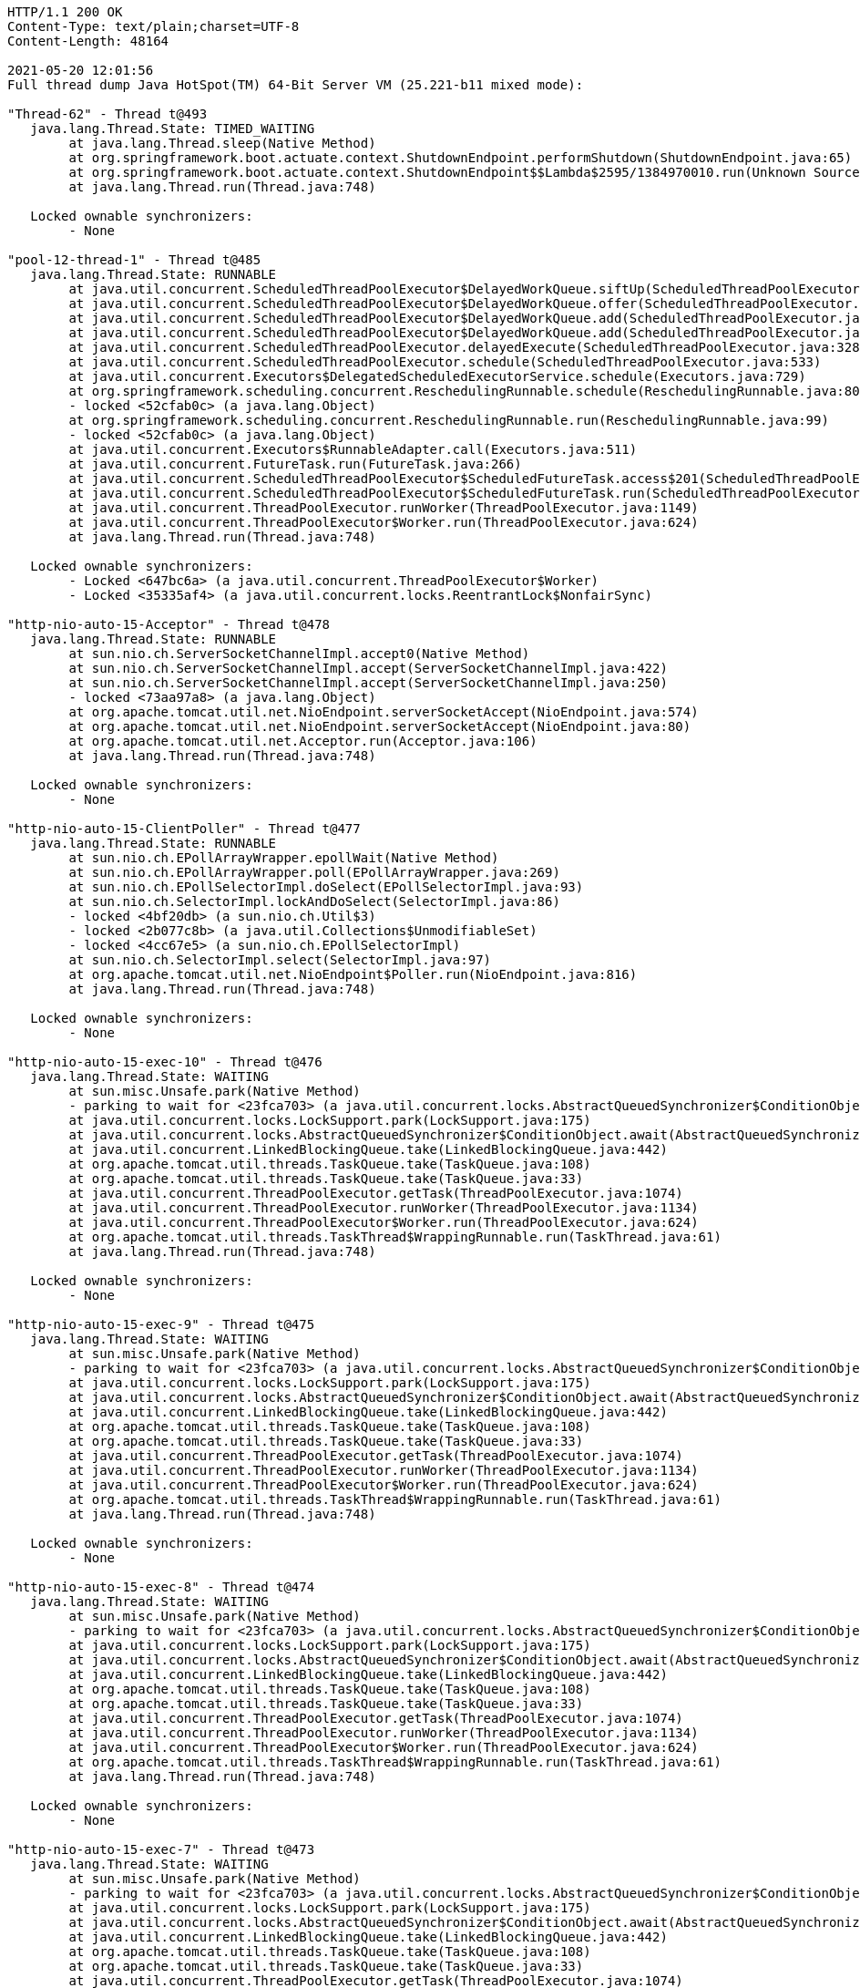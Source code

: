 [source,http,options="nowrap"]
----
HTTP/1.1 200 OK
Content-Type: text/plain;charset=UTF-8
Content-Length: 48164

2021-05-20 12:01:56
Full thread dump Java HotSpot(TM) 64-Bit Server VM (25.221-b11 mixed mode):

"Thread-62" - Thread t@493
   java.lang.Thread.State: TIMED_WAITING
	at java.lang.Thread.sleep(Native Method)
	at org.springframework.boot.actuate.context.ShutdownEndpoint.performShutdown(ShutdownEndpoint.java:65)
	at org.springframework.boot.actuate.context.ShutdownEndpoint$$Lambda$2595/1384970010.run(Unknown Source)
	at java.lang.Thread.run(Thread.java:748)

   Locked ownable synchronizers:
	- None

"pool-12-thread-1" - Thread t@485
   java.lang.Thread.State: RUNNABLE
	at java.util.concurrent.ScheduledThreadPoolExecutor$DelayedWorkQueue.siftUp(ScheduledThreadPoolExecutor.java:886)
	at java.util.concurrent.ScheduledThreadPoolExecutor$DelayedWorkQueue.offer(ScheduledThreadPoolExecutor.java:1020)
	at java.util.concurrent.ScheduledThreadPoolExecutor$DelayedWorkQueue.add(ScheduledThreadPoolExecutor.java:1037)
	at java.util.concurrent.ScheduledThreadPoolExecutor$DelayedWorkQueue.add(ScheduledThreadPoolExecutor.java:809)
	at java.util.concurrent.ScheduledThreadPoolExecutor.delayedExecute(ScheduledThreadPoolExecutor.java:328)
	at java.util.concurrent.ScheduledThreadPoolExecutor.schedule(ScheduledThreadPoolExecutor.java:533)
	at java.util.concurrent.Executors$DelegatedScheduledExecutorService.schedule(Executors.java:729)
	at org.springframework.scheduling.concurrent.ReschedulingRunnable.schedule(ReschedulingRunnable.java:80)
	- locked <52cfab0c> (a java.lang.Object)
	at org.springframework.scheduling.concurrent.ReschedulingRunnable.run(ReschedulingRunnable.java:99)
	- locked <52cfab0c> (a java.lang.Object)
	at java.util.concurrent.Executors$RunnableAdapter.call(Executors.java:511)
	at java.util.concurrent.FutureTask.run(FutureTask.java:266)
	at java.util.concurrent.ScheduledThreadPoolExecutor$ScheduledFutureTask.access$201(ScheduledThreadPoolExecutor.java:180)
	at java.util.concurrent.ScheduledThreadPoolExecutor$ScheduledFutureTask.run(ScheduledThreadPoolExecutor.java:293)
	at java.util.concurrent.ThreadPoolExecutor.runWorker(ThreadPoolExecutor.java:1149)
	at java.util.concurrent.ThreadPoolExecutor$Worker.run(ThreadPoolExecutor.java:624)
	at java.lang.Thread.run(Thread.java:748)

   Locked ownable synchronizers:
	- Locked <647bc6a> (a java.util.concurrent.ThreadPoolExecutor$Worker)
	- Locked <35335af4> (a java.util.concurrent.locks.ReentrantLock$NonfairSync)

"http-nio-auto-15-Acceptor" - Thread t@478
   java.lang.Thread.State: RUNNABLE
	at sun.nio.ch.ServerSocketChannelImpl.accept0(Native Method)
	at sun.nio.ch.ServerSocketChannelImpl.accept(ServerSocketChannelImpl.java:422)
	at sun.nio.ch.ServerSocketChannelImpl.accept(ServerSocketChannelImpl.java:250)
	- locked <73aa97a8> (a java.lang.Object)
	at org.apache.tomcat.util.net.NioEndpoint.serverSocketAccept(NioEndpoint.java:574)
	at org.apache.tomcat.util.net.NioEndpoint.serverSocketAccept(NioEndpoint.java:80)
	at org.apache.tomcat.util.net.Acceptor.run(Acceptor.java:106)
	at java.lang.Thread.run(Thread.java:748)

   Locked ownable synchronizers:
	- None

"http-nio-auto-15-ClientPoller" - Thread t@477
   java.lang.Thread.State: RUNNABLE
	at sun.nio.ch.EPollArrayWrapper.epollWait(Native Method)
	at sun.nio.ch.EPollArrayWrapper.poll(EPollArrayWrapper.java:269)
	at sun.nio.ch.EPollSelectorImpl.doSelect(EPollSelectorImpl.java:93)
	at sun.nio.ch.SelectorImpl.lockAndDoSelect(SelectorImpl.java:86)
	- locked <4bf20db> (a sun.nio.ch.Util$3)
	- locked <2b077c8b> (a java.util.Collections$UnmodifiableSet)
	- locked <4cc67e5> (a sun.nio.ch.EPollSelectorImpl)
	at sun.nio.ch.SelectorImpl.select(SelectorImpl.java:97)
	at org.apache.tomcat.util.net.NioEndpoint$Poller.run(NioEndpoint.java:816)
	at java.lang.Thread.run(Thread.java:748)

   Locked ownable synchronizers:
	- None

"http-nio-auto-15-exec-10" - Thread t@476
   java.lang.Thread.State: WAITING
	at sun.misc.Unsafe.park(Native Method)
	- parking to wait for <23fca703> (a java.util.concurrent.locks.AbstractQueuedSynchronizer$ConditionObject)
	at java.util.concurrent.locks.LockSupport.park(LockSupport.java:175)
	at java.util.concurrent.locks.AbstractQueuedSynchronizer$ConditionObject.await(AbstractQueuedSynchronizer.java:2039)
	at java.util.concurrent.LinkedBlockingQueue.take(LinkedBlockingQueue.java:442)
	at org.apache.tomcat.util.threads.TaskQueue.take(TaskQueue.java:108)
	at org.apache.tomcat.util.threads.TaskQueue.take(TaskQueue.java:33)
	at java.util.concurrent.ThreadPoolExecutor.getTask(ThreadPoolExecutor.java:1074)
	at java.util.concurrent.ThreadPoolExecutor.runWorker(ThreadPoolExecutor.java:1134)
	at java.util.concurrent.ThreadPoolExecutor$Worker.run(ThreadPoolExecutor.java:624)
	at org.apache.tomcat.util.threads.TaskThread$WrappingRunnable.run(TaskThread.java:61)
	at java.lang.Thread.run(Thread.java:748)

   Locked ownable synchronizers:
	- None

"http-nio-auto-15-exec-9" - Thread t@475
   java.lang.Thread.State: WAITING
	at sun.misc.Unsafe.park(Native Method)
	- parking to wait for <23fca703> (a java.util.concurrent.locks.AbstractQueuedSynchronizer$ConditionObject)
	at java.util.concurrent.locks.LockSupport.park(LockSupport.java:175)
	at java.util.concurrent.locks.AbstractQueuedSynchronizer$ConditionObject.await(AbstractQueuedSynchronizer.java:2039)
	at java.util.concurrent.LinkedBlockingQueue.take(LinkedBlockingQueue.java:442)
	at org.apache.tomcat.util.threads.TaskQueue.take(TaskQueue.java:108)
	at org.apache.tomcat.util.threads.TaskQueue.take(TaskQueue.java:33)
	at java.util.concurrent.ThreadPoolExecutor.getTask(ThreadPoolExecutor.java:1074)
	at java.util.concurrent.ThreadPoolExecutor.runWorker(ThreadPoolExecutor.java:1134)
	at java.util.concurrent.ThreadPoolExecutor$Worker.run(ThreadPoolExecutor.java:624)
	at org.apache.tomcat.util.threads.TaskThread$WrappingRunnable.run(TaskThread.java:61)
	at java.lang.Thread.run(Thread.java:748)

   Locked ownable synchronizers:
	- None

"http-nio-auto-15-exec-8" - Thread t@474
   java.lang.Thread.State: WAITING
	at sun.misc.Unsafe.park(Native Method)
	- parking to wait for <23fca703> (a java.util.concurrent.locks.AbstractQueuedSynchronizer$ConditionObject)
	at java.util.concurrent.locks.LockSupport.park(LockSupport.java:175)
	at java.util.concurrent.locks.AbstractQueuedSynchronizer$ConditionObject.await(AbstractQueuedSynchronizer.java:2039)
	at java.util.concurrent.LinkedBlockingQueue.take(LinkedBlockingQueue.java:442)
	at org.apache.tomcat.util.threads.TaskQueue.take(TaskQueue.java:108)
	at org.apache.tomcat.util.threads.TaskQueue.take(TaskQueue.java:33)
	at java.util.concurrent.ThreadPoolExecutor.getTask(ThreadPoolExecutor.java:1074)
	at java.util.concurrent.ThreadPoolExecutor.runWorker(ThreadPoolExecutor.java:1134)
	at java.util.concurrent.ThreadPoolExecutor$Worker.run(ThreadPoolExecutor.java:624)
	at org.apache.tomcat.util.threads.TaskThread$WrappingRunnable.run(TaskThread.java:61)
	at java.lang.Thread.run(Thread.java:748)

   Locked ownable synchronizers:
	- None

"http-nio-auto-15-exec-7" - Thread t@473
   java.lang.Thread.State: WAITING
	at sun.misc.Unsafe.park(Native Method)
	- parking to wait for <23fca703> (a java.util.concurrent.locks.AbstractQueuedSynchronizer$ConditionObject)
	at java.util.concurrent.locks.LockSupport.park(LockSupport.java:175)
	at java.util.concurrent.locks.AbstractQueuedSynchronizer$ConditionObject.await(AbstractQueuedSynchronizer.java:2039)
	at java.util.concurrent.LinkedBlockingQueue.take(LinkedBlockingQueue.java:442)
	at org.apache.tomcat.util.threads.TaskQueue.take(TaskQueue.java:108)
	at org.apache.tomcat.util.threads.TaskQueue.take(TaskQueue.java:33)
	at java.util.concurrent.ThreadPoolExecutor.getTask(ThreadPoolExecutor.java:1074)
	at java.util.concurrent.ThreadPoolExecutor.runWorker(ThreadPoolExecutor.java:1134)
	at java.util.concurrent.ThreadPoolExecutor$Worker.run(ThreadPoolExecutor.java:624)
	at org.apache.tomcat.util.threads.TaskThread$WrappingRunnable.run(TaskThread.java:61)
	at java.lang.Thread.run(Thread.java:748)

   Locked ownable synchronizers:
	- None

"http-nio-auto-15-exec-6" - Thread t@472
   java.lang.Thread.State: WAITING
	at sun.misc.Unsafe.park(Native Method)
	- parking to wait for <23fca703> (a java.util.concurrent.locks.AbstractQueuedSynchronizer$ConditionObject)
	at java.util.concurrent.locks.LockSupport.park(LockSupport.java:175)
	at java.util.concurrent.locks.AbstractQueuedSynchronizer$ConditionObject.await(AbstractQueuedSynchronizer.java:2039)
	at java.util.concurrent.LinkedBlockingQueue.take(LinkedBlockingQueue.java:442)
	at org.apache.tomcat.util.threads.TaskQueue.take(TaskQueue.java:108)
	at org.apache.tomcat.util.threads.TaskQueue.take(TaskQueue.java:33)
	at java.util.concurrent.ThreadPoolExecutor.getTask(ThreadPoolExecutor.java:1074)
	at java.util.concurrent.ThreadPoolExecutor.runWorker(ThreadPoolExecutor.java:1134)
	at java.util.concurrent.ThreadPoolExecutor$Worker.run(ThreadPoolExecutor.java:624)
	at org.apache.tomcat.util.threads.TaskThread$WrappingRunnable.run(TaskThread.java:61)
	at java.lang.Thread.run(Thread.java:748)

   Locked ownable synchronizers:
	- None

"http-nio-auto-15-exec-5" - Thread t@471
   java.lang.Thread.State: WAITING
	at sun.misc.Unsafe.park(Native Method)
	- parking to wait for <23fca703> (a java.util.concurrent.locks.AbstractQueuedSynchronizer$ConditionObject)
	at java.util.concurrent.locks.LockSupport.park(LockSupport.java:175)
	at java.util.concurrent.locks.AbstractQueuedSynchronizer$ConditionObject.await(AbstractQueuedSynchronizer.java:2039)
	at java.util.concurrent.LinkedBlockingQueue.take(LinkedBlockingQueue.java:442)
	at org.apache.tomcat.util.threads.TaskQueue.take(TaskQueue.java:108)
	at org.apache.tomcat.util.threads.TaskQueue.take(TaskQueue.java:33)
	at java.util.concurrent.ThreadPoolExecutor.getTask(ThreadPoolExecutor.java:1074)
	at java.util.concurrent.ThreadPoolExecutor.runWorker(ThreadPoolExecutor.java:1134)
	at java.util.concurrent.ThreadPoolExecutor$Worker.run(ThreadPoolExecutor.java:624)
	at org.apache.tomcat.util.threads.TaskThread$WrappingRunnable.run(TaskThread.java:61)
	at java.lang.Thread.run(Thread.java:748)

   Locked ownable synchronizers:
	- None

"http-nio-auto-15-exec-4" - Thread t@470
   java.lang.Thread.State: WAITING
	at sun.misc.Unsafe.park(Native Method)
	- parking to wait for <23fca703> (a java.util.concurrent.locks.AbstractQueuedSynchronizer$ConditionObject)
	at java.util.concurrent.locks.LockSupport.park(LockSupport.java:175)
	at java.util.concurrent.locks.AbstractQueuedSynchronizer$ConditionObject.await(AbstractQueuedSynchronizer.java:2039)
	at java.util.concurrent.LinkedBlockingQueue.take(LinkedBlockingQueue.java:442)
	at org.apache.tomcat.util.threads.TaskQueue.take(TaskQueue.java:108)
	at org.apache.tomcat.util.threads.TaskQueue.take(TaskQueue.java:33)
	at java.util.concurrent.ThreadPoolExecutor.getTask(ThreadPoolExecutor.java:1074)
	at java.util.concurrent.ThreadPoolExecutor.runWorker(ThreadPoolExecutor.java:1134)
	at java.util.concurrent.ThreadPoolExecutor$Worker.run(ThreadPoolExecutor.java:624)
	at org.apache.tomcat.util.threads.TaskThread$WrappingRunnable.run(TaskThread.java:61)
	at java.lang.Thread.run(Thread.java:748)

   Locked ownable synchronizers:
	- None

"http-nio-auto-15-exec-3" - Thread t@469
   java.lang.Thread.State: WAITING
	at sun.misc.Unsafe.park(Native Method)
	- parking to wait for <23fca703> (a java.util.concurrent.locks.AbstractQueuedSynchronizer$ConditionObject)
	at java.util.concurrent.locks.LockSupport.park(LockSupport.java:175)
	at java.util.concurrent.locks.AbstractQueuedSynchronizer$ConditionObject.await(AbstractQueuedSynchronizer.java:2039)
	at java.util.concurrent.LinkedBlockingQueue.take(LinkedBlockingQueue.java:442)
	at org.apache.tomcat.util.threads.TaskQueue.take(TaskQueue.java:108)
	at org.apache.tomcat.util.threads.TaskQueue.take(TaskQueue.java:33)
	at java.util.concurrent.ThreadPoolExecutor.getTask(ThreadPoolExecutor.java:1074)
	at java.util.concurrent.ThreadPoolExecutor.runWorker(ThreadPoolExecutor.java:1134)
	at java.util.concurrent.ThreadPoolExecutor$Worker.run(ThreadPoolExecutor.java:624)
	at org.apache.tomcat.util.threads.TaskThread$WrappingRunnable.run(TaskThread.java:61)
	at java.lang.Thread.run(Thread.java:748)

   Locked ownable synchronizers:
	- None

"http-nio-auto-15-exec-2" - Thread t@468
   java.lang.Thread.State: WAITING
	at sun.misc.Unsafe.park(Native Method)
	- parking to wait for <23fca703> (a java.util.concurrent.locks.AbstractQueuedSynchronizer$ConditionObject)
	at java.util.concurrent.locks.LockSupport.park(LockSupport.java:175)
	at java.util.concurrent.locks.AbstractQueuedSynchronizer$ConditionObject.await(AbstractQueuedSynchronizer.java:2039)
	at java.util.concurrent.LinkedBlockingQueue.take(LinkedBlockingQueue.java:442)
	at org.apache.tomcat.util.threads.TaskQueue.take(TaskQueue.java:108)
	at org.apache.tomcat.util.threads.TaskQueue.take(TaskQueue.java:33)
	at java.util.concurrent.ThreadPoolExecutor.getTask(ThreadPoolExecutor.java:1074)
	at java.util.concurrent.ThreadPoolExecutor.runWorker(ThreadPoolExecutor.java:1134)
	at java.util.concurrent.ThreadPoolExecutor$Worker.run(ThreadPoolExecutor.java:624)
	at org.apache.tomcat.util.threads.TaskThread$WrappingRunnable.run(TaskThread.java:61)
	at java.lang.Thread.run(Thread.java:748)

   Locked ownable synchronizers:
	- None

"http-nio-auto-15-exec-1" - Thread t@467
   java.lang.Thread.State: WAITING
	at sun.misc.Unsafe.park(Native Method)
	- parking to wait for <23fca703> (a java.util.concurrent.locks.AbstractQueuedSynchronizer$ConditionObject)
	at java.util.concurrent.locks.LockSupport.park(LockSupport.java:175)
	at java.util.concurrent.locks.AbstractQueuedSynchronizer$ConditionObject.await(AbstractQueuedSynchronizer.java:2039)
	at java.util.concurrent.LinkedBlockingQueue.take(LinkedBlockingQueue.java:442)
	at org.apache.tomcat.util.threads.TaskQueue.take(TaskQueue.java:108)
	at org.apache.tomcat.util.threads.TaskQueue.take(TaskQueue.java:33)
	at java.util.concurrent.ThreadPoolExecutor.getTask(ThreadPoolExecutor.java:1074)
	at java.util.concurrent.ThreadPoolExecutor.runWorker(ThreadPoolExecutor.java:1134)
	at java.util.concurrent.ThreadPoolExecutor$Worker.run(ThreadPoolExecutor.java:624)
	at org.apache.tomcat.util.threads.TaskThread$WrappingRunnable.run(TaskThread.java:61)
	at java.lang.Thread.run(Thread.java:748)

   Locked ownable synchronizers:
	- None

"http-nio-auto-15-BlockPoller" - Thread t@466
   java.lang.Thread.State: RUNNABLE
	at sun.nio.ch.EPollArrayWrapper.epollWait(Native Method)
	at sun.nio.ch.EPollArrayWrapper.poll(EPollArrayWrapper.java:269)
	at sun.nio.ch.EPollSelectorImpl.doSelect(EPollSelectorImpl.java:93)
	at sun.nio.ch.SelectorImpl.lockAndDoSelect(SelectorImpl.java:86)
	- locked <5eb8e25f> (a sun.nio.ch.Util$3)
	- locked <4e4b3e27> (a java.util.Collections$UnmodifiableSet)
	- locked <29df9b44> (a sun.nio.ch.EPollSelectorImpl)
	at sun.nio.ch.SelectorImpl.select(SelectorImpl.java:97)
	at org.apache.tomcat.util.net.NioBlockingSelector$BlockPoller.run(NioBlockingSelector.java:331)

   Locked ownable synchronizers:
	- None

"Catalina-utility-2" - Thread t@465
   java.lang.Thread.State: WAITING
	at sun.misc.Unsafe.park(Native Method)
	- parking to wait for <6fddf5c3> (a java.util.concurrent.locks.AbstractQueuedSynchronizer$ConditionObject)
	at java.util.concurrent.locks.LockSupport.park(LockSupport.java:175)
	at java.util.concurrent.locks.AbstractQueuedSynchronizer$ConditionObject.await(AbstractQueuedSynchronizer.java:2039)
	at java.util.concurrent.ScheduledThreadPoolExecutor$DelayedWorkQueue.take(ScheduledThreadPoolExecutor.java:1088)
	at java.util.concurrent.ScheduledThreadPoolExecutor$DelayedWorkQueue.take(ScheduledThreadPoolExecutor.java:809)
	at java.util.concurrent.ThreadPoolExecutor.getTask(ThreadPoolExecutor.java:1074)
	at java.util.concurrent.ThreadPoolExecutor.runWorker(ThreadPoolExecutor.java:1134)
	at java.util.concurrent.ThreadPoolExecutor$Worker.run(ThreadPoolExecutor.java:624)
	at org.apache.tomcat.util.threads.TaskThread$WrappingRunnable.run(TaskThread.java:61)
	at java.lang.Thread.run(Thread.java:748)

   Locked ownable synchronizers:
	- None

"container-0" - Thread t@464
   java.lang.Thread.State: TIMED_WAITING
	at java.lang.Thread.sleep(Native Method)
	at org.apache.catalina.core.StandardServer.await(StandardServer.java:570)
	at org.springframework.boot.web.embedded.tomcat.TomcatWebServer$1.run(TomcatWebServer.java:197)

   Locked ownable synchronizers:
	- None

"Catalina-utility-1" - Thread t@463
   java.lang.Thread.State: TIMED_WAITING
	at sun.misc.Unsafe.park(Native Method)
	- parking to wait for <6fddf5c3> (a java.util.concurrent.locks.AbstractQueuedSynchronizer$ConditionObject)
	at java.util.concurrent.locks.LockSupport.parkNanos(LockSupport.java:215)
	at java.util.concurrent.locks.AbstractQueuedSynchronizer$ConditionObject.awaitNanos(AbstractQueuedSynchronizer.java:2078)
	at java.util.concurrent.ScheduledThreadPoolExecutor$DelayedWorkQueue.take(ScheduledThreadPoolExecutor.java:1093)
	at java.util.concurrent.ScheduledThreadPoolExecutor$DelayedWorkQueue.take(ScheduledThreadPoolExecutor.java:809)
	at java.util.concurrent.ThreadPoolExecutor.getTask(ThreadPoolExecutor.java:1074)
	at java.util.concurrent.ThreadPoolExecutor.runWorker(ThreadPoolExecutor.java:1134)
	at java.util.concurrent.ThreadPoolExecutor$Worker.run(ThreadPoolExecutor.java:624)
	at org.apache.tomcat.util.threads.TaskThread$WrappingRunnable.run(TaskThread.java:61)
	at java.lang.Thread.run(Thread.java:748)

   Locked ownable synchronizers:
	- None

"server" - Thread t@460
   java.lang.Thread.State: WAITING
	at sun.misc.Unsafe.park(Native Method)
	- parking to wait for <766e487d> (a java.util.concurrent.CountDownLatch$Sync)
	at java.util.concurrent.locks.LockSupport.park(LockSupport.java:175)
	at java.util.concurrent.locks.AbstractQueuedSynchronizer.parkAndCheckInterrupt(AbstractQueuedSynchronizer.java:836)
	at java.util.concurrent.locks.AbstractQueuedSynchronizer.doAcquireSharedInterruptibly(AbstractQueuedSynchronizer.java:997)
	at java.util.concurrent.locks.AbstractQueuedSynchronizer.acquireSharedInterruptibly(AbstractQueuedSynchronizer.java:1304)
	at java.util.concurrent.CountDownLatch.await(CountDownLatch.java:231)
	at reactor.core.publisher.BlockingSingleSubscriber.blockingGet(BlockingSingleSubscriber.java:87)
	at reactor.core.publisher.Mono.block(Mono.java:1685)
	at org.springframework.boot.web.embedded.netty.NettyWebServer$1.run(NettyWebServer.java:160)

   Locked ownable synchronizers:
	- None

"HikariPool-1 housekeeper" - Thread t@441
   java.lang.Thread.State: TIMED_WAITING
	at sun.misc.Unsafe.park(Native Method)
	- parking to wait for <6143fa91> (a java.util.concurrent.locks.AbstractQueuedSynchronizer$ConditionObject)
	at java.util.concurrent.locks.LockSupport.parkNanos(LockSupport.java:215)
	at java.util.concurrent.locks.AbstractQueuedSynchronizer$ConditionObject.awaitNanos(AbstractQueuedSynchronizer.java:2078)
	at java.util.concurrent.ScheduledThreadPoolExecutor$DelayedWorkQueue.take(ScheduledThreadPoolExecutor.java:1093)
	at java.util.concurrent.ScheduledThreadPoolExecutor$DelayedWorkQueue.take(ScheduledThreadPoolExecutor.java:809)
	at java.util.concurrent.ThreadPoolExecutor.getTask(ThreadPoolExecutor.java:1074)
	at java.util.concurrent.ThreadPoolExecutor.runWorker(ThreadPoolExecutor.java:1134)
	at java.util.concurrent.ThreadPoolExecutor$Worker.run(ThreadPoolExecutor.java:624)
	at java.lang.Thread.run(Thread.java:748)

   Locked ownable synchronizers:
	- None

"Keep-Alive-Timer" - Thread t@409
   java.lang.Thread.State: TIMED_WAITING
	at java.lang.Thread.sleep(Native Method)
	at sun.net.www.http.KeepAliveCache.run(KeepAliveCache.java:172)
	at java.lang.Thread.run(Thread.java:748)

   Locked ownable synchronizers:
	- None

"reactor-http-epoll-4" - Thread t@271
   java.lang.Thread.State: RUNNABLE
	at io.netty.channel.epoll.Native.epollWait(Native Method)
	at io.netty.channel.epoll.Native.epollWait(Native.java:177)
	at io.netty.channel.epoll.Native.epollWait(Native.java:170)
	at io.netty.channel.epoll.EpollEventLoop.epollWaitNoTimerChange(EpollEventLoop.java:290)
	at io.netty.channel.epoll.EpollEventLoop.run(EpollEventLoop.java:347)
	at io.netty.util.concurrent.SingleThreadEventExecutor$4.run(SingleThreadEventExecutor.java:989)
	at io.netty.util.internal.ThreadExecutorMap$2.run(ThreadExecutorMap.java:74)
	at io.netty.util.concurrent.FastThreadLocalRunnable.run(FastThreadLocalRunnable.java:30)
	at java.lang.Thread.run(Thread.java:748)

   Locked ownable synchronizers:
	- None

"reactor-http-epoll-3" - Thread t@270
   java.lang.Thread.State: RUNNABLE
	at io.netty.channel.epoll.Native.epollWait(Native Method)
	at io.netty.channel.epoll.Native.epollWait(Native.java:177)
	at io.netty.channel.epoll.Native.epollWait(Native.java:170)
	at io.netty.channel.epoll.EpollEventLoop.epollWaitNoTimerChange(EpollEventLoop.java:290)
	at io.netty.channel.epoll.EpollEventLoop.run(EpollEventLoop.java:347)
	at io.netty.util.concurrent.SingleThreadEventExecutor$4.run(SingleThreadEventExecutor.java:989)
	at io.netty.util.internal.ThreadExecutorMap$2.run(ThreadExecutorMap.java:74)
	at io.netty.util.concurrent.FastThreadLocalRunnable.run(FastThreadLocalRunnable.java:30)
	at java.lang.Thread.run(Thread.java:748)

   Locked ownable synchronizers:
	- None

"reactor-http-epoll-2" - Thread t@269
   java.lang.Thread.State: RUNNABLE
	at io.netty.channel.epoll.Native.epollWait(Native Method)
	at io.netty.channel.epoll.Native.epollWait(Native.java:177)
	at io.netty.channel.epoll.Native.epollWait(Native.java:170)
	at io.netty.channel.epoll.EpollEventLoop.epollWaitNoTimerChange(EpollEventLoop.java:290)
	at io.netty.channel.epoll.EpollEventLoop.run(EpollEventLoop.java:347)
	at io.netty.util.concurrent.SingleThreadEventExecutor$4.run(SingleThreadEventExecutor.java:989)
	at io.netty.util.internal.ThreadExecutorMap$2.run(ThreadExecutorMap.java:74)
	at io.netty.util.concurrent.FastThreadLocalRunnable.run(FastThreadLocalRunnable.java:30)
	at java.lang.Thread.run(Thread.java:748)

   Locked ownable synchronizers:
	- None

"reactor-http-epoll-1" - Thread t@268
   java.lang.Thread.State: RUNNABLE
	at io.netty.channel.epoll.Native.epollWait(Native Method)
	at io.netty.channel.epoll.Native.epollWait(Native.java:177)
	at io.netty.channel.epoll.Native.epollWait(Native.java:170)
	at io.netty.channel.epoll.EpollEventLoop.epollWaitNoTimerChange(EpollEventLoop.java:290)
	at io.netty.channel.epoll.EpollEventLoop.run(EpollEventLoop.java:347)
	at io.netty.util.concurrent.SingleThreadEventExecutor$4.run(SingleThreadEventExecutor.java:989)
	at io.netty.util.internal.ThreadExecutorMap$2.run(ThreadExecutorMap.java:74)
	at io.netty.util.concurrent.FastThreadLocalRunnable.run(FastThreadLocalRunnable.java:30)
	at java.lang.Thread.run(Thread.java:748)

   Locked ownable synchronizers:
	- None

"boundedElastic-1" - Thread t@154
   java.lang.Thread.State: WAITING
	at sun.misc.Unsafe.park(Native Method)
	- parking to wait for <34135846> (a java.util.concurrent.locks.AbstractQueuedSynchronizer$ConditionObject)
	at java.util.concurrent.locks.LockSupport.park(LockSupport.java:175)
	at java.util.concurrent.locks.AbstractQueuedSynchronizer$ConditionObject.await(AbstractQueuedSynchronizer.java:2039)
	at java.util.concurrent.ScheduledThreadPoolExecutor$DelayedWorkQueue.take(ScheduledThreadPoolExecutor.java:1081)
	at java.util.concurrent.ScheduledThreadPoolExecutor$DelayedWorkQueue.take(ScheduledThreadPoolExecutor.java:809)
	at java.util.concurrent.ThreadPoolExecutor.getTask(ThreadPoolExecutor.java:1074)
	at java.util.concurrent.ThreadPoolExecutor.runWorker(ThreadPoolExecutor.java:1134)
	at java.util.concurrent.ThreadPoolExecutor$Worker.run(ThreadPoolExecutor.java:624)
	at java.lang.Thread.run(Thread.java:748)

   Locked ownable synchronizers:
	- None

"boundedElastic-evictor-1" - Thread t@153
   java.lang.Thread.State: TIMED_WAITING
	at sun.misc.Unsafe.park(Native Method)
	- parking to wait for <34e0d0ea> (a java.util.concurrent.locks.AbstractQueuedSynchronizer$ConditionObject)
	at java.util.concurrent.locks.LockSupport.parkNanos(LockSupport.java:215)
	at java.util.concurrent.locks.AbstractQueuedSynchronizer$ConditionObject.awaitNanos(AbstractQueuedSynchronizer.java:2078)
	at java.util.concurrent.ScheduledThreadPoolExecutor$DelayedWorkQueue.take(ScheduledThreadPoolExecutor.java:1093)
	at java.util.concurrent.ScheduledThreadPoolExecutor$DelayedWorkQueue.take(ScheduledThreadPoolExecutor.java:809)
	at java.util.concurrent.ThreadPoolExecutor.getTask(ThreadPoolExecutor.java:1074)
	at java.util.concurrent.ThreadPoolExecutor.runWorker(ThreadPoolExecutor.java:1134)
	at java.util.concurrent.ThreadPoolExecutor$Worker.run(ThreadPoolExecutor.java:624)
	at java.lang.Thread.run(Thread.java:748)

   Locked ownable synchronizers:
	- None

"nioEventLoopGroup-4-2" - Thread t@117
   java.lang.Thread.State: RUNNABLE
	at sun.nio.ch.EPollArrayWrapper.epollWait(Native Method)
	at sun.nio.ch.EPollArrayWrapper.poll(EPollArrayWrapper.java:269)
	at sun.nio.ch.EPollSelectorImpl.doSelect(EPollSelectorImpl.java:93)
	at sun.nio.ch.SelectorImpl.lockAndDoSelect(SelectorImpl.java:86)
	- locked <30c95bab> (a io.netty.channel.nio.SelectedSelectionKeySet)
	- locked <4ea0b851> (a java.util.Collections$UnmodifiableSet)
	- locked <605f18ab> (a sun.nio.ch.EPollSelectorImpl)
	at sun.nio.ch.SelectorImpl.select(SelectorImpl.java:97)
	at sun.nio.ch.SelectorImpl.select(SelectorImpl.java:101)
	at io.netty.channel.nio.SelectedSelectionKeySetSelector.select(SelectedSelectionKeySetSelector.java:68)
	at io.netty.channel.nio.NioEventLoop.select(NioEventLoop.java:810)
	at io.netty.channel.nio.NioEventLoop.run(NioEventLoop.java:457)
	at io.netty.util.concurrent.SingleThreadEventExecutor$4.run(SingleThreadEventExecutor.java:989)
	at io.netty.util.internal.ThreadExecutorMap$2.run(ThreadExecutorMap.java:74)
	at io.netty.util.concurrent.FastThreadLocalRunnable.run(FastThreadLocalRunnable.java:30)
	at java.lang.Thread.run(Thread.java:748)

   Locked ownable synchronizers:
	- None

"nioEventLoopGroup-4-1" - Thread t@115
   java.lang.Thread.State: RUNNABLE
	at sun.nio.ch.EPollArrayWrapper.epollWait(Native Method)
	at sun.nio.ch.EPollArrayWrapper.poll(EPollArrayWrapper.java:269)
	at sun.nio.ch.EPollSelectorImpl.doSelect(EPollSelectorImpl.java:93)
	at sun.nio.ch.SelectorImpl.lockAndDoSelect(SelectorImpl.java:86)
	- locked <520ae3ca> (a io.netty.channel.nio.SelectedSelectionKeySet)
	- locked <2864ee23> (a java.util.Collections$UnmodifiableSet)
	- locked <63cda94e> (a sun.nio.ch.EPollSelectorImpl)
	at sun.nio.ch.SelectorImpl.select(SelectorImpl.java:97)
	at sun.nio.ch.SelectorImpl.select(SelectorImpl.java:101)
	at io.netty.channel.nio.SelectedSelectionKeySetSelector.select(SelectedSelectionKeySetSelector.java:68)
	at io.netty.channel.nio.NioEventLoop.select(NioEventLoop.java:810)
	at io.netty.channel.nio.NioEventLoop.run(NioEventLoop.java:457)
	at io.netty.util.concurrent.SingleThreadEventExecutor$4.run(SingleThreadEventExecutor.java:989)
	at io.netty.util.internal.ThreadExecutorMap$2.run(ThreadExecutorMap.java:74)
	at io.netty.util.concurrent.FastThreadLocalRunnable.run(FastThreadLocalRunnable.java:30)
	at java.lang.Thread.run(Thread.java:748)

   Locked ownable synchronizers:
	- None

"nioEventLoopGroup-2-2" - Thread t@58
   java.lang.Thread.State: RUNNABLE
	at sun.nio.ch.EPollArrayWrapper.epollWait(Native Method)
	at sun.nio.ch.EPollArrayWrapper.poll(EPollArrayWrapper.java:269)
	at sun.nio.ch.EPollSelectorImpl.doSelect(EPollSelectorImpl.java:93)
	at sun.nio.ch.SelectorImpl.lockAndDoSelect(SelectorImpl.java:86)
	- locked <7b4f7fdc> (a io.netty.channel.nio.SelectedSelectionKeySet)
	- locked <7eded7cc> (a java.util.Collections$UnmodifiableSet)
	- locked <71442bc2> (a sun.nio.ch.EPollSelectorImpl)
	at sun.nio.ch.SelectorImpl.select(SelectorImpl.java:97)
	at sun.nio.ch.SelectorImpl.select(SelectorImpl.java:101)
	at io.netty.channel.nio.SelectedSelectionKeySetSelector.select(SelectedSelectionKeySetSelector.java:68)
	at io.netty.channel.nio.NioEventLoop.select(NioEventLoop.java:810)
	at io.netty.channel.nio.NioEventLoop.run(NioEventLoop.java:457)
	at io.netty.util.concurrent.SingleThreadEventExecutor$4.run(SingleThreadEventExecutor.java:989)
	at io.netty.util.internal.ThreadExecutorMap$2.run(ThreadExecutorMap.java:74)
	at io.netty.util.concurrent.FastThreadLocalRunnable.run(FastThreadLocalRunnable.java:30)
	at java.lang.Thread.run(Thread.java:748)

   Locked ownable synchronizers:
	- None

"nioEventLoopGroup-2-1" - Thread t@55
   java.lang.Thread.State: RUNNABLE
	at sun.nio.ch.EPollArrayWrapper.epollWait(Native Method)
	at sun.nio.ch.EPollArrayWrapper.poll(EPollArrayWrapper.java:269)
	at sun.nio.ch.EPollSelectorImpl.doSelect(EPollSelectorImpl.java:93)
	at sun.nio.ch.SelectorImpl.lockAndDoSelect(SelectorImpl.java:86)
	- locked <7fcd7b7d> (a io.netty.channel.nio.SelectedSelectionKeySet)
	- locked <7f7c5ac7> (a java.util.Collections$UnmodifiableSet)
	- locked <77148253> (a sun.nio.ch.EPollSelectorImpl)
	at sun.nio.ch.SelectorImpl.select(SelectorImpl.java:97)
	at sun.nio.ch.SelectorImpl.select(SelectorImpl.java:101)
	at io.netty.channel.nio.SelectedSelectionKeySetSelector.select(SelectedSelectionKeySetSelector.java:68)
	at io.netty.channel.nio.NioEventLoop.select(NioEventLoop.java:810)
	at io.netty.channel.nio.NioEventLoop.run(NioEventLoop.java:457)
	at io.netty.util.concurrent.SingleThreadEventExecutor$4.run(SingleThreadEventExecutor.java:989)
	at io.netty.util.internal.ThreadExecutorMap$2.run(ThreadExecutorMap.java:74)
	at io.netty.util.concurrent.FastThreadLocalRunnable.run(FastThreadLocalRunnable.java:30)
	at java.lang.Thread.run(Thread.java:748)

   Locked ownable synchronizers:
	- None

"/127.0.0.1:56714 to /127.0.0.1:36537 workers Thread 3" - Thread t@12
   java.lang.Thread.State: RUNNABLE
	at sun.nio.ch.EPollArrayWrapper.epollWait(Native Method)
	at sun.nio.ch.EPollArrayWrapper.poll(EPollArrayWrapper.java:269)
	at sun.nio.ch.EPollSelectorImpl.doSelect(EPollSelectorImpl.java:93)
	at sun.nio.ch.SelectorImpl.lockAndDoSelect(SelectorImpl.java:86)
	- locked <275ead48> (a sun.nio.ch.Util$3)
	- locked <335c2c4d> (a java.util.Collections$UnmodifiableSet)
	- locked <2e6be283> (a sun.nio.ch.EPollSelectorImpl)
	at sun.nio.ch.SelectorImpl.select(SelectorImpl.java:97)
	at sun.nio.ch.SelectorImpl.select(SelectorImpl.java:101)
	at org.gradle.internal.remote.internal.inet.SocketConnection$SocketInputStream.read(SocketConnection.java:185)
	at com.esotericsoftware.kryo.io.Input.fill(Input.java:146)
	at com.esotericsoftware.kryo.io.Input.require(Input.java:178)
	at com.esotericsoftware.kryo.io.Input.readByte(Input.java:295)
	at org.gradle.internal.serialize.kryo.KryoBackedDecoder.readByte(KryoBackedDecoder.java:82)
	at org.gradle.internal.remote.internal.hub.InterHubMessageSerializer$MessageReader.read(InterHubMessageSerializer.java:64)
	at org.gradle.internal.remote.internal.hub.InterHubMessageSerializer$MessageReader.read(InterHubMessageSerializer.java:52)
	at org.gradle.internal.remote.internal.inet.SocketConnection.receive(SocketConnection.java:81)
	at org.gradle.internal.remote.internal.hub.MessageHub$ConnectionReceive.run(MessageHub.java:270)
	at org.gradle.internal.concurrent.ExecutorPolicy$CatchAndRecordFailures.onExecute(ExecutorPolicy.java:64)
	at org.gradle.internal.concurrent.ManagedExecutorImpl$1.run(ManagedExecutorImpl.java:48)
	at java.util.concurrent.ThreadPoolExecutor.runWorker(ThreadPoolExecutor.java:1149)
	at java.util.concurrent.ThreadPoolExecutor$Worker.run(ThreadPoolExecutor.java:624)
	at org.gradle.internal.concurrent.ThreadFactoryImpl$ManagedThreadRunnable.run(ThreadFactoryImpl.java:56)
	at java.lang.Thread.run(Thread.java:748)

   Locked ownable synchronizers:
	- Locked <7ee955a8> (a java.util.concurrent.ThreadPoolExecutor$Worker)

"/127.0.0.1:56714 to /127.0.0.1:36537 workers Thread 2" - Thread t@11
   java.lang.Thread.State: WAITING
	at sun.misc.Unsafe.park(Native Method)
	- parking to wait for <7dbeeb07> (a java.util.concurrent.locks.AbstractQueuedSynchronizer$ConditionObject)
	at java.util.concurrent.locks.LockSupport.park(LockSupport.java:175)
	at java.util.concurrent.locks.AbstractQueuedSynchronizer$ConditionObject.await(AbstractQueuedSynchronizer.java:2039)
	at org.gradle.internal.remote.internal.hub.queue.EndPointQueue.take(EndPointQueue.java:49)
	at org.gradle.internal.remote.internal.hub.MessageHub$ConnectionDispatch.run(MessageHub.java:322)
	at org.gradle.internal.concurrent.ExecutorPolicy$CatchAndRecordFailures.onExecute(ExecutorPolicy.java:64)
	at org.gradle.internal.concurrent.ManagedExecutorImpl$1.run(ManagedExecutorImpl.java:48)
	at java.util.concurrent.ThreadPoolExecutor.runWorker(ThreadPoolExecutor.java:1149)
	at java.util.concurrent.ThreadPoolExecutor$Worker.run(ThreadPoolExecutor.java:624)
	at org.gradle.internal.concurrent.ThreadFactoryImpl$ManagedThreadRunnable.run(ThreadFactoryImpl.java:56)
	at java.lang.Thread.run(Thread.java:748)

   Locked ownable synchronizers:
	- Locked <51e5fc98> (a java.util.concurrent.ThreadPoolExecutor$Worker)

"Test worker" - Thread t@10
   java.lang.Thread.State: RUNNABLE
	at sun.management.ThreadImpl.dumpThreads0(Native Method)
	at sun.management.ThreadImpl.dumpAllThreads(ThreadImpl.java:454)
	at org.springframework.boot.actuate.management.ThreadDumpEndpoint.getFormattedThreadDump(ThreadDumpEndpoint.java:51)
	at org.springframework.boot.actuate.management.ThreadDumpEndpoint.textThreadDump(ThreadDumpEndpoint.java:47)
	at sun.reflect.NativeMethodAccessorImpl.invoke0(Native Method)
	at sun.reflect.NativeMethodAccessorImpl.invoke(NativeMethodAccessorImpl.java:62)
	at sun.reflect.DelegatingMethodAccessorImpl.invoke(DelegatingMethodAccessorImpl.java:43)
	at java.lang.reflect.Method.invoke(Method.java:498)
	at org.springframework.util.ReflectionUtils.invokeMethod(ReflectionUtils.java:282)
	at org.springframework.boot.actuate.endpoint.invoke.reflect.ReflectiveOperationInvoker.invoke(ReflectiveOperationInvoker.java:77)
	at org.springframework.boot.actuate.endpoint.annotation.AbstractDiscoveredOperation.invoke(AbstractDiscoveredOperation.java:60)
	at org.springframework.boot.actuate.endpoint.web.servlet.AbstractWebMvcEndpointHandlerMapping$ServletWebOperationAdapter.handle(AbstractWebMvcEndpointHandlerMapping.java:305)
	at org.springframework.boot.actuate.endpoint.web.servlet.AbstractWebMvcEndpointHandlerMapping$OperationHandler.handle(AbstractWebMvcEndpointHandlerMapping.java:388)
	at sun.reflect.GeneratedMethodAccessor239.invoke(Unknown Source)
	at sun.reflect.DelegatingMethodAccessorImpl.invoke(DelegatingMethodAccessorImpl.java:43)
	at java.lang.reflect.Method.invoke(Method.java:498)
	at org.springframework.web.method.support.InvocableHandlerMethod.doInvoke(InvocableHandlerMethod.java:190)
	at org.springframework.web.method.support.InvocableHandlerMethod.invokeForRequest(InvocableHandlerMethod.java:138)
	at org.springframework.web.servlet.mvc.method.annotation.ServletInvocableHandlerMethod.invokeAndHandle(ServletInvocableHandlerMethod.java:105)
	at org.springframework.web.servlet.mvc.method.annotation.RequestMappingHandlerAdapter.invokeHandlerMethod(RequestMappingHandlerAdapter.java:878)
	at org.springframework.web.servlet.mvc.method.annotation.RequestMappingHandlerAdapter.handleInternal(RequestMappingHandlerAdapter.java:792)
	at org.springframework.web.servlet.mvc.method.AbstractHandlerMethodAdapter.handle(AbstractHandlerMethodAdapter.java:87)
	at org.springframework.web.servlet.DispatcherServlet.doDispatch(DispatcherServlet.java:1040)
	at org.springframework.web.servlet.DispatcherServlet.doService(DispatcherServlet.java:943)
	at org.springframework.web.servlet.FrameworkServlet.processRequest(FrameworkServlet.java:1006)
	at org.springframework.web.servlet.FrameworkServlet.doGet(FrameworkServlet.java:898)
	at javax.servlet.http.HttpServlet.service(HttpServlet.java:645)
	at org.springframework.web.servlet.FrameworkServlet.service(FrameworkServlet.java:883)
	at org.springframework.test.web.servlet.TestDispatcherServlet.service(TestDispatcherServlet.java:72)
	at javax.servlet.http.HttpServlet.service(HttpServlet.java:750)
	at org.springframework.mock.web.MockFilterChain$ServletFilterProxy.doFilter(MockFilterChain.java:167)
	at org.springframework.mock.web.MockFilterChain.doFilter(MockFilterChain.java:134)
	at org.springframework.test.web.servlet.MockMvc.perform(MockMvc.java:183)
	at org.springframework.boot.actuate.autoconfigure.endpoint.web.documentation.ThreadDumpEndpointDocumentationTests.textThreadDump(ThreadDumpEndpointDocumentationTests.java:186)
	at sun.reflect.NativeMethodAccessorImpl.invoke0(Native Method)
	at sun.reflect.NativeMethodAccessorImpl.invoke(NativeMethodAccessorImpl.java:62)
	at sun.reflect.DelegatingMethodAccessorImpl.invoke(DelegatingMethodAccessorImpl.java:43)
	at java.lang.reflect.Method.invoke(Method.java:498)
	at org.junit.platform.commons.util.ReflectionUtils.invokeMethod(ReflectionUtils.java:686)
	at org.junit.jupiter.engine.execution.MethodInvocation.proceed(MethodInvocation.java:60)
	at org.junit.jupiter.engine.execution.InvocationInterceptorChain$ValidatingInvocation.proceed(InvocationInterceptorChain.java:131)
	at org.junit.jupiter.engine.extension.TimeoutExtension.intercept(TimeoutExtension.java:149)
	at org.junit.jupiter.engine.extension.TimeoutExtension.interceptTestableMethod(TimeoutExtension.java:140)
	at org.junit.jupiter.engine.extension.TimeoutExtension.interceptTestMethod(TimeoutExtension.java:84)
	at org.junit.jupiter.engine.descriptor.TestMethodTestDescriptor$$Lambda$119/334877359.apply(Unknown Source)
	at org.junit.jupiter.engine.execution.ExecutableInvoker$ReflectiveInterceptorCall.lambda$ofVoidMethod$0(ExecutableInvoker.java:115)
	at org.junit.jupiter.engine.execution.ExecutableInvoker$ReflectiveInterceptorCall$$Lambda$120/1999411900.apply(Unknown Source)
	at org.junit.jupiter.engine.execution.ExecutableInvoker.lambda$invoke$0(ExecutableInvoker.java:105)
	at org.junit.jupiter.engine.execution.ExecutableInvoker$$Lambda$238/1571749781.apply(Unknown Source)
	at org.junit.jupiter.engine.execution.InvocationInterceptorChain$InterceptedInvocation.proceed(InvocationInterceptorChain.java:106)
	at org.junit.jupiter.engine.execution.InvocationInterceptorChain.proceed(InvocationInterceptorChain.java:64)
	at org.junit.jupiter.engine.execution.InvocationInterceptorChain.chainAndInvoke(InvocationInterceptorChain.java:45)
	at org.junit.jupiter.engine.execution.InvocationInterceptorChain.invoke(InvocationInterceptorChain.java:37)
	at org.junit.jupiter.engine.execution.ExecutableInvoker.invoke(ExecutableInvoker.java:104)
	at org.junit.jupiter.engine.execution.ExecutableInvoker.invoke(ExecutableInvoker.java:98)
	at org.junit.jupiter.engine.descriptor.TestMethodTestDescriptor.lambda$invokeTestMethod$6(TestMethodTestDescriptor.java:212)
	at org.junit.jupiter.engine.descriptor.TestMethodTestDescriptor$$Lambda$249/1912769598.execute(Unknown Source)
	at org.junit.platform.engine.support.hierarchical.ThrowableCollector.execute(ThrowableCollector.java:73)
	at org.junit.jupiter.engine.descriptor.TestMethodTestDescriptor.invokeTestMethod(TestMethodTestDescriptor.java:208)
	at org.junit.jupiter.engine.descriptor.TestMethodTestDescriptor.execute(TestMethodTestDescriptor.java:137)
	at org.junit.jupiter.engine.descriptor.TestMethodTestDescriptor.execute(TestMethodTestDescriptor.java:71)
	at org.junit.platform.engine.support.hierarchical.NodeTestTask.lambda$executeRecursively$5(NodeTestTask.java:135)
	at org.junit.platform.engine.support.hierarchical.NodeTestTask$$Lambda$179/1628540533.execute(Unknown Source)
	at org.junit.platform.engine.support.hierarchical.ThrowableCollector.execute(ThrowableCollector.java:73)
	at org.junit.platform.engine.support.hierarchical.NodeTestTask.lambda$executeRecursively$7(NodeTestTask.java:125)
	at org.junit.platform.engine.support.hierarchical.NodeTestTask$$Lambda$178/1003781495.invoke(Unknown Source)
	at org.junit.platform.engine.support.hierarchical.Node.around(Node.java:135)
	at org.junit.platform.engine.support.hierarchical.NodeTestTask.lambda$executeRecursively$8(NodeTestTask.java:123)
	at org.junit.platform.engine.support.hierarchical.NodeTestTask$$Lambda$177/1737707285.execute(Unknown Source)
	at org.junit.platform.engine.support.hierarchical.ThrowableCollector.execute(ThrowableCollector.java:73)
	at org.junit.platform.engine.support.hierarchical.NodeTestTask.executeRecursively(NodeTestTask.java:122)
	at org.junit.platform.engine.support.hierarchical.NodeTestTask.execute(NodeTestTask.java:80)
	at org.junit.platform.engine.support.hierarchical.SameThreadHierarchicalTestExecutorService$$Lambda$183/550894400.accept(Unknown Source)
	at java.util.ArrayList.forEach(ArrayList.java:1257)
	at org.junit.platform.engine.support.hierarchical.SameThreadHierarchicalTestExecutorService.invokeAll(SameThreadHierarchicalTestExecutorService.java:38)
	at org.junit.platform.engine.support.hierarchical.NodeTestTask.lambda$executeRecursively$5(NodeTestTask.java:139)
	at org.junit.platform.engine.support.hierarchical.NodeTestTask$$Lambda$179/1628540533.execute(Unknown Source)
	at org.junit.platform.engine.support.hierarchical.ThrowableCollector.execute(ThrowableCollector.java:73)
	at org.junit.platform.engine.support.hierarchical.NodeTestTask.lambda$executeRecursively$7(NodeTestTask.java:125)
	at org.junit.platform.engine.support.hierarchical.NodeTestTask$$Lambda$178/1003781495.invoke(Unknown Source)
	at org.junit.platform.engine.support.hierarchical.Node.around(Node.java:135)
	at org.junit.platform.engine.support.hierarchical.NodeTestTask.lambda$executeRecursively$8(NodeTestTask.java:123)
	at org.junit.platform.engine.support.hierarchical.NodeTestTask$$Lambda$177/1737707285.execute(Unknown Source)
	at org.junit.platform.engine.support.hierarchical.ThrowableCollector.execute(ThrowableCollector.java:73)
	at org.junit.platform.engine.support.hierarchical.NodeTestTask.executeRecursively(NodeTestTask.java:122)
	at org.junit.platform.engine.support.hierarchical.NodeTestTask.execute(NodeTestTask.java:80)
	at org.junit.platform.engine.support.hierarchical.SameThreadHierarchicalTestExecutorService$$Lambda$183/550894400.accept(Unknown Source)
	at java.util.ArrayList.forEach(ArrayList.java:1257)
	at org.junit.platform.engine.support.hierarchical.SameThreadHierarchicalTestExecutorService.invokeAll(SameThreadHierarchicalTestExecutorService.java:38)
	at org.junit.platform.engine.support.hierarchical.NodeTestTask.lambda$executeRecursively$5(NodeTestTask.java:139)
	at org.junit.platform.engine.support.hierarchical.NodeTestTask$$Lambda$179/1628540533.execute(Unknown Source)
	at org.junit.platform.engine.support.hierarchical.ThrowableCollector.execute(ThrowableCollector.java:73)
	at org.junit.platform.engine.support.hierarchical.NodeTestTask.lambda$executeRecursively$7(NodeTestTask.java:125)
	at org.junit.platform.engine.support.hierarchical.NodeTestTask$$Lambda$178/1003781495.invoke(Unknown Source)
	at org.junit.platform.engine.support.hierarchical.Node.around(Node.java:135)
	at org.junit.platform.engine.support.hierarchical.NodeTestTask.lambda$executeRecursively$8(NodeTestTask.java:123)
	at org.junit.platform.engine.support.hierarchical.NodeTestTask$$Lambda$177/1737707285.execute(Unknown Source)
	at org.junit.platform.engine.support.hierarchical.ThrowableCollector.execute(ThrowableCollector.java:73)
	at org.junit.platform.engine.support.hierarchical.NodeTestTask.executeRecursively(NodeTestTask.java:122)
	at org.junit.platform.engine.support.hierarchical.NodeTestTask.execute(NodeTestTask.java:80)
	at org.junit.platform.engine.support.hierarchical.SameThreadHierarchicalTestExecutorService.submit(SameThreadHierarchicalTestExecutorService.java:32)
	at org.junit.platform.engine.support.hierarchical.HierarchicalTestExecutor.execute(HierarchicalTestExecutor.java:57)
	at org.junit.platform.engine.support.hierarchical.HierarchicalTestEngine.execute(HierarchicalTestEngine.java:51)
	at org.junit.platform.launcher.core.DefaultLauncher.execute(DefaultLauncher.java:248)
	at org.junit.platform.launcher.core.DefaultLauncher.lambda$execute$5(DefaultLauncher.java:211)
	at org.junit.platform.launcher.core.DefaultLauncher$$Lambda$144/938244595.accept(Unknown Source)
	at org.junit.platform.launcher.core.DefaultLauncher.withInterceptedStreams(DefaultLauncher.java:226)
	at org.junit.platform.launcher.core.DefaultLauncher.execute(DefaultLauncher.java:199)
	at org.junit.platform.launcher.core.DefaultLauncher.execute(DefaultLauncher.java:132)
	at org.gradle.api.internal.tasks.testing.junitplatform.JUnitPlatformTestClassProcessor$CollectAllTestClassesExecutor.processAllTestClasses(JUnitPlatformTestClassProcessor.java:99)
	at org.gradle.api.internal.tasks.testing.junitplatform.JUnitPlatformTestClassProcessor$CollectAllTestClassesExecutor.access$000(JUnitPlatformTestClassProcessor.java:79)
	at org.gradle.api.internal.tasks.testing.junitplatform.JUnitPlatformTestClassProcessor.stop(JUnitPlatformTestClassProcessor.java:75)
	at org.gradle.api.internal.tasks.testing.SuiteTestClassProcessor.stop(SuiteTestClassProcessor.java:61)
	at sun.reflect.NativeMethodAccessorImpl.invoke0(Native Method)
	at sun.reflect.NativeMethodAccessorImpl.invoke(NativeMethodAccessorImpl.java:62)
	at sun.reflect.DelegatingMethodAccessorImpl.invoke(DelegatingMethodAccessorImpl.java:43)
	at java.lang.reflect.Method.invoke(Method.java:498)
	at org.gradle.internal.dispatch.ReflectionDispatch.dispatch(ReflectionDispatch.java:36)
	at org.gradle.internal.dispatch.ReflectionDispatch.dispatch(ReflectionDispatch.java:24)
	at org.gradle.internal.dispatch.ContextClassLoaderDispatch.dispatch(ContextClassLoaderDispatch.java:33)
	at org.gradle.internal.dispatch.ProxyDispatchAdapter$DispatchingInvocationHandler.invoke(ProxyDispatchAdapter.java:94)
	at com.sun.proxy.$Proxy2.stop(Unknown Source)
	at org.gradle.api.internal.tasks.testing.worker.TestWorker.stop(TestWorker.java:133)
	at sun.reflect.NativeMethodAccessorImpl.invoke0(Native Method)
	at sun.reflect.NativeMethodAccessorImpl.invoke(NativeMethodAccessorImpl.java:62)
	at sun.reflect.DelegatingMethodAccessorImpl.invoke(DelegatingMethodAccessorImpl.java:43)
	at java.lang.reflect.Method.invoke(Method.java:498)
	at org.gradle.internal.dispatch.ReflectionDispatch.dispatch(ReflectionDispatch.java:36)
	at org.gradle.internal.dispatch.ReflectionDispatch.dispatch(ReflectionDispatch.java:24)
	at org.gradle.internal.remote.internal.hub.MessageHubBackedObjectConnection$DispatchWrapper.dispatch(MessageHubBackedObjectConnection.java:182)
	at org.gradle.internal.remote.internal.hub.MessageHubBackedObjectConnection$DispatchWrapper.dispatch(MessageHubBackedObjectConnection.java:164)
	at org.gradle.internal.remote.internal.hub.MessageHub$Handler.run(MessageHub.java:414)
	at org.gradle.internal.concurrent.ExecutorPolicy$CatchAndRecordFailures.onExecute(ExecutorPolicy.java:64)
	at org.gradle.internal.concurrent.ManagedExecutorImpl$1.run(ManagedExecutorImpl.java:48)
	at java.util.concurrent.ThreadPoolExecutor.runWorker(ThreadPoolExecutor.java:1149)
	at java.util.concurrent.ThreadPoolExecutor$Worker.run(ThreadPoolExecutor.java:624)
	at org.gradle.internal.concurrent.ThreadFactoryImpl$ManagedThreadRunnable.run(ThreadFactoryImpl.java:56)
	at java.lang.Thread.run(Thread.java:748)

   Locked ownable synchronizers:
	- Locked <4fe767f3> (a java.util.concurrent.ThreadPoolExecutor$Worker)

"Signal Dispatcher" - Thread t@4
   java.lang.Thread.State: RUNNABLE

   Locked ownable synchronizers:
	- None

"Finalizer" - Thread t@3
   java.lang.Thread.State: WAITING
	at java.lang.Object.wait(Native Method)
	- waiting on <2f583d15> (a java.lang.ref.ReferenceQueue$Lock)
	at java.lang.ref.ReferenceQueue.remove(ReferenceQueue.java:144)
	at java.lang.ref.ReferenceQueue.remove(ReferenceQueue.java:165)
	at java.lang.ref.Finalizer$FinalizerThread.run(Finalizer.java:216)

   Locked ownable synchronizers:
	- None

"Reference Handler" - Thread t@2
   java.lang.Thread.State: WAITING
	at java.lang.Object.wait(Native Method)
	- waiting on <7db452f7> (a java.lang.ref.Reference$Lock)
	at java.lang.Object.wait(Object.java:502)
	at java.lang.ref.Reference.tryHandlePending(Reference.java:191)
	at java.lang.ref.Reference$ReferenceHandler.run(Reference.java:153)

   Locked ownable synchronizers:
	- None


----